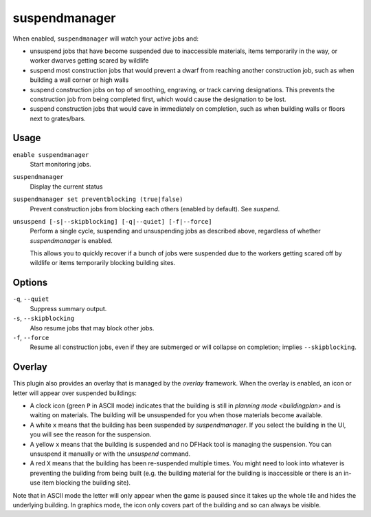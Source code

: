 suspendmanager
==============

.. dfhack-tool::
    :summary: Intelligently suspend and unsuspend jobs.
    :tags: fort auto jobs

.. dfhack-command:: unsuspend
    :summary: Resume suspended building construction jobs.

When enabled, ``suspendmanager`` will watch your active jobs and:

- unsuspend jobs that have become suspended due to inaccessible materials,
  items temporarily in the way, or worker dwarves getting scared by wildlife
- suspend most construction jobs that would prevent a dwarf from reaching
  another construction job, such as when building a wall corner or high walls
- suspend construction jobs on top of smoothing, engraving, or track carving
  designations. This prevents the construction job from being completed first,
  which would cause the designation to be lost.
- suspend construction jobs that would cave in immediately on completion,
  such as when building walls or floors next to grates/bars.

Usage
-----

``enable suspendmanager``
    Start monitoring jobs.

``suspendmanager``
    Display the current status

``suspendmanager set preventblocking (true|false)``
    Prevent construction jobs from blocking each others (enabled by default). See `suspend`.

``unsuspend [-s|--skipblocking] [-q|--quiet] [-f|--force]``
    Perform a single cycle, suspending and unsuspending jobs as described above,
    regardless of whether `suspendmanager` is enabled.

    This allows you to quickly recover if a bunch of jobs were suspended due to
    the workers getting scared off by wildlife or items temporarily blocking
    building sites.

Options
-------

``-q``, ``--quiet``
    Suppress summary output.

``-s``, ``--skipblocking``
    Also resume jobs that may block other jobs.

``-f``, ``--force``
    Resume all construction jobs, even if they are submerged or will collapse on
    completion; implies ``--skipblocking``.

Overlay
-------

This plugin also provides an overlay that is managed by the `overlay` framework.
When the overlay is enabled, an icon or letter will appear over suspended
buildings:

- A clock icon (green ``P`` in ASCII mode) indicates that the building is still
  in `planning mode <buildingplan>` and is waiting on materials. The building
  will be unsuspended for you when those materials become available.
- A white ``x`` means that the building has been suspended by
  `suspendmanager`. If you select the building in the UI, you will see the
  reason for the suspension.
- A yellow ``x`` means that the building is suspended and no DFHack tool is
  managing the suspension. You can unsuspend it manually or with the
  `unsuspend` command.
- A red ``X`` means that the building has been re-suspended multiple times.
  You might need to look into whatever is preventing the building from being
  built (e.g. the building material for the building is inaccessible or there
  is an in-use item blocking the building site).

Note that in ASCII mode the letter will only appear when the game is paused
since it takes up the whole tile and hides the underlying building. In graphics
mode, the icon only covers part of the building and so can always be visible.
